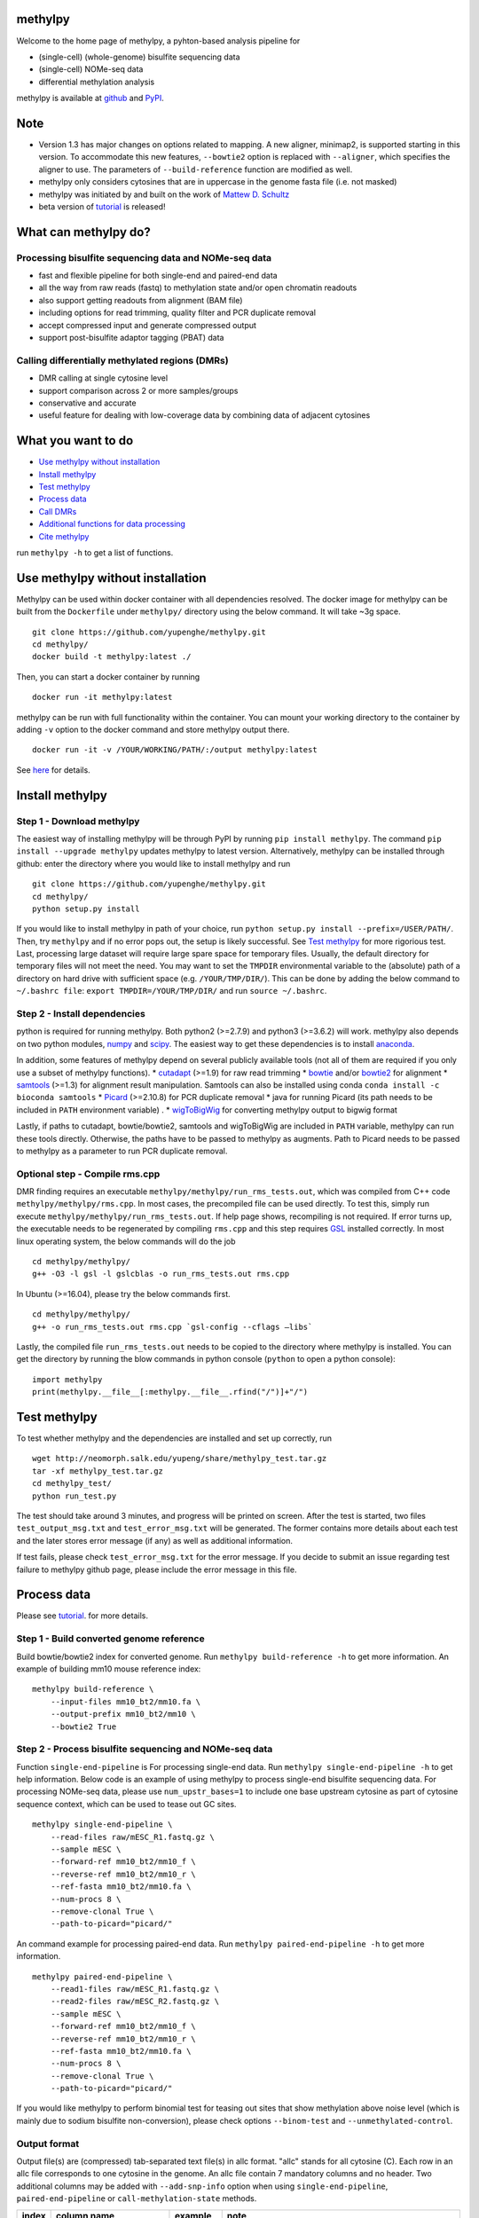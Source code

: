 methylpy
========

Welcome to the home page of methylpy, a pyhton-based analysis pipeline
for

-  (single-cell) (whole-genome) bisulfite sequencing data
-  (single-cell) NOMe-seq data
-  differential methylation analysis

methylpy is available at
`github <https://github.com/yupenghe/methylpy>`__ and
`PyPI <https://pypi.python.org/pypi/methylpy/>`__.

Note
====

-  Version 1.3 has major changes on options related to mapping. A new
   aligner, minimap2, is supported starting in this version. To
   accommodate this new features, ``--bowtie2`` option is replaced with
   ``--aligner``, which specifies the aligner to use. The parameters of
   ``--build-reference`` function are modified as well.
-  methylpy only considers cytosines that are in uppercase in the genome
   fasta file (i.e. not masked)
-  methylpy was initiated by and built on the work of `Mattew D.
   Schultz <https://github.com/schultzmattd>`__
-  beta version of
   `tutorial <https://github.com/yupenghe/methylpy/blob/methylpy/tutorial/tutorial.md>`__
   is released!

What can methylpy do?
=====================

Processing bisulfite sequencing data and NOMe-seq data
^^^^^^^^^^^^^^^^^^^^^^^^^^^^^^^^^^^^^^^^^^^^^^^^^^^^^^

-  fast and flexible pipeline for both single-end and paired-end data
-  all the way from raw reads (fastq) to methylation state and/or open
   chromatin readouts
-  also support getting readouts from alignment (BAM file)
-  including options for read trimming, quality filter and PCR duplicate
   removal
-  accept compressed input and generate compressed output
-  support post-bisulfite adaptor tagging (PBAT) data

Calling differentially methylated regions (DMRs)
^^^^^^^^^^^^^^^^^^^^^^^^^^^^^^^^^^^^^^^^^^^^^^^^

-  DMR calling at single cytosine level
-  support comparison across 2 or more samples/groups
-  conservative and accurate
-  useful feature for dealing with low-coverage data by combining data
   of adjacent cytosines

What you want to do
===================

-  `Use methylpy without
   installation <#use-methylpy-without-installation>`__
-  `Install methylpy <#install-methylpy>`__
-  `Test methylpy <#test-methylpy>`__
-  `Process data <#process-data>`__
-  `Call DMRs <#call-dmrs>`__
-  `Additional functions for data
   processing <#additional-functions-for-data-processing>`__
-  `Cite methylpy <#cite-methylpy>`__

run ``methylpy -h`` to get a list of functions.

Use methylpy without installation
=================================

Methylpy can be used within docker container with all dependencies
resolved. The docker image for methylpy can be built from the
``Dockerfile`` under ``methylpy/`` directory using the below command. It
will take ~3g space.

::

    git clone https://github.com/yupenghe/methylpy.git
    cd methylpy/
    docker build -t methylpy:latest ./

Then, you can start a docker container by running

::

    docker run -it methylpy:latest

methylpy can be run with full functionality within the container. You
can mount your working directory to the container by adding ``-v``
option to the docker command and store methylpy output there.

::

    docker run -it -v /YOUR/WORKING/PATH/:/output methylpy:latest

See `here <https://docs.docker.com/storage/volumes/>`__ for details.

Install methylpy
================

Step 1 - Download methylpy
^^^^^^^^^^^^^^^^^^^^^^^^^^

The easiest way of installing methylpy will be through PyPI by running
``pip install methylpy``. The command ``pip install --upgrade methylpy``
updates methylpy to latest version. Alternatively, methylpy can be
installed through github: enter the directory where you would like to
install methylpy and run

::

    git clone https://github.com/yupenghe/methylpy.git
    cd methylpy/
    python setup.py install

If you would like to install methylpy in path of your choice, run
``python setup.py install --prefix=/USER/PATH/``. Then, try ``methylpy``
and if no error pops out, the setup is likely successful. See `Test
methylpy <#test-methylpy>`__ for more rigorious test. Last, processing
large dataset will require large spare space for temporary files.
Usually, the default directory for temporary files will not meet the
need. You may want to set the ``TMPDIR`` environmental variable to the
(absolute) path of a directory on hard drive with sufficient space (e.g.
``/YOUR/TMP/DIR/``). This can be done by adding the below command to
``~/.bashrc file``: ``export TMPDIR=/YOUR/TMP/DIR/`` and run
``source ~/.bashrc``.

Step 2 - Install dependencies
^^^^^^^^^^^^^^^^^^^^^^^^^^^^^

python is required for running methylpy. Both python2 (>=2.7.9) and
python3 (>=3.6.2) will work. methylpy also depends on two python
modules, `numpy <http://www.numpy.org/>`__ and
`scipy <https://www.scipy.org/>`__. The easiest way to get these
dependencies is to install
`anaconda <https://www.anaconda.com/download/>`__.

In addition, some features of methylpy depend on several publicly
available tools (not all of them are required if you only use a subset
of methylpy functions). \*
`cutadapt <http://cutadapt.readthedocs.io/en/stable/installation.html>`__
(>=1.9) for raw read trimming \*
`bowtie <http://bowtie-bio.sourceforge.net/index.shtml>`__ and/or
`bowtie2 <http://bowtie-bio.sourceforge.net/bowtie2/index.shtml>`__ for
alignment \* `samtools <https://github.com/samtools/samtools>`__ (>=1.3)
for alignment result manipulation. Samtools can also be installed using
conda ``conda install -c bioconda samtools`` \*
`Picard <https://broadinstitute.github.io/picard/index.html>`__
(>=2.10.8) for PCR duplicate removal \* java for running Picard (its
path needs to be included in ``PATH`` environment variable) . \*
`wigToBigWig <http://hgdownload.soe.ucsc.edu/admin/exe/linux.x86_64/wigToBigWig>`__
for converting methylpy output to bigwig format

Lastly, if paths to cutadapt, bowtie/bowtie2, samtools and wigToBigWig
are included in ``PATH`` variable, methylpy can run these tools
directly. Otherwise, the paths have to be passed to methylpy as
augments. Path to Picard needs to be passed to methylpy as a parameter
to run PCR duplicate removal.

Optional step - Compile rms.cpp
^^^^^^^^^^^^^^^^^^^^^^^^^^^^^^^

DMR finding requires an executable
``methylpy/methylpy/run_rms_tests.out``, which was compiled from C++
code ``methylpy/methylpy/rms.cpp``. In most cases, the precompiled file
can be used directly. To test this, simply run execute
``methylpy/methylpy/run_rms_tests.out``. If help page shows, recompiling
is not required. If error turns up, the executable needs to be
regenerated by compiling ``rms.cpp`` and this step requires
`GSL <https://www.gnu.org/software/gsl/>`__ installed correctly. In most
linux operating system, the below commands will do the job

::

    cd methylpy/methylpy/
    g++ -O3 -l gsl -l gslcblas -o run_rms_tests.out rms.cpp

In Ubuntu (>=16.04), please try the below commands first.

::

    cd methylpy/methylpy/
    g++ -o run_rms_tests.out rms.cpp `gsl-config --cflags —libs`

Lastly, the compiled file ``run_rms_tests.out`` needs to be copied to
the directory where methylpy is installed. You can get the directory by
running the blow commands in python console (``python`` to open a python
console):

::

    import methylpy
    print(methylpy.__file__[:methylpy.__file__.rfind("/")]+"/")

Test methylpy
=============

To test whether methylpy and the dependencies are installed and set up
correctly, run

::

    wget http://neomorph.salk.edu/yupeng/share/methylpy_test.tar.gz
    tar -xf methylpy_test.tar.gz
    cd methylpy_test/
    python run_test.py

The test should take around 3 minutes, and progress will be printed on
screen. After the test is started, two files ``test_output_msg.txt`` and
``test_error_msg.txt`` will be generated. The former contains more
details about each test and the later stores error message (if any) as
well as additional information.

If test fails, please check ``test_error_msg.txt`` for the error
message. If you decide to submit an issue regarding test failure to
methylpy github page, please include the error message in this file.

Process data
============

Please see
`tutorial <https://github.com/yupenghe/methylpy/blob/methylpy/tutorial/tutorial.md>`__.
for more details.

Step 1 - Build converted genome reference
^^^^^^^^^^^^^^^^^^^^^^^^^^^^^^^^^^^^^^^^^

Build bowtie/bowtie2 index for converted genome. Run
``methylpy build-reference -h`` to get more information. An example of
building mm10 mouse reference index:

::

    methylpy build-reference \
        --input-files mm10_bt2/mm10.fa \
        --output-prefix mm10_bt2/mm10 \
        --bowtie2 True

Step 2 - Process bisulfite sequencing and NOMe-seq data
^^^^^^^^^^^^^^^^^^^^^^^^^^^^^^^^^^^^^^^^^^^^^^^^^^^^^^^

Function ``single-end-pipeline`` is For processing single-end data. Run
``methylpy single-end-pipeline -h`` to get help information. Below code
is an example of using methylpy to process single-end bisulfite
sequencing data. For processing NOMe-seq data, please use
``num_upstr_bases=1`` to include one base upstream cytosine as part of
cytosine sequence context, which can be used to tease out GC sites.

::

    methylpy single-end-pipeline \
        --read-files raw/mESC_R1.fastq.gz \
        --sample mESC \
        --forward-ref mm10_bt2/mm10_f \
        --reverse-ref mm10_bt2/mm10_r \
        --ref-fasta mm10_bt2/mm10.fa \
        --num-procs 8 \
        --remove-clonal True \
        --path-to-picard="picard/"

An command example for processing paired-end data. Run
``methylpy paired-end-pipeline -h`` to get more information.

::

    methylpy paired-end-pipeline \
        --read1-files raw/mESC_R1.fastq.gz \
        --read2-files raw/mESC_R2.fastq.gz \
        --sample mESC \
        --forward-ref mm10_bt2/mm10_f \
        --reverse-ref mm10_bt2/mm10_r \
        --ref-fasta mm10_bt2/mm10.fa \
        --num-procs 8 \
        --remove-clonal True \
        --path-to-picard="picard/"

If you would like methylpy to perform binomial test for teasing out
sites that show methylation above noise level (which is mainly due to
sodium bisulfite non-conversion), please check options ``--binom-test``
and ``--unmethylated-control``.

Output format
^^^^^^^^^^^^^

Output file(s) are (compressed) tab-separated text file(s) in allc
format. "allc" stands for all cytosine (C). Each row in an allc file
corresponds to one cytosine in the genome. An allc file contain 7
mandatory columns and no header. Two additional columns may be added
with ``--add-snp-info`` option when using ``single-end-pipeline``,
``paired-end-pipeline`` or ``call-methylation-state`` methods.

+---------+----------+----------+--------+
| index   | column   | example  | note   |
|         | name     |          |        |
+=========+==========+==========+========+
| 1       | chromoso | 12       | with   |
|         | me       |          | no     |
|         |          |          | "chr"  |
+---------+----------+----------+--------+
| 2       | position | 18283342 | 1-base |
|         |          |          | d      |
+---------+----------+----------+--------+
| 3       | strand   | +        | either |
|         |          |          | + or - |
+---------+----------+----------+--------+
| 4       | sequence | CGT      | can be |
|         | context  |          | more   |
|         |          |          | than 3 |
|         |          |          | bases  |
+---------+----------+----------+--------+
| 5       | mc       | 18       | count  |
|         |          |          | of     |
|         |          |          | reads  |
|         |          |          | suppor |
|         |          |          | ting   |
|         |          |          | methyl |
|         |          |          | ation  |
+---------+----------+----------+--------+
| 6       | cov      | 21       | read   |
|         |          |          | covera |
|         |          |          | ge     |
+---------+----------+----------+--------+
| 7       | methylat | 1        | indica |
|         | ed       |          | tor    |
|         |          |          | of     |
|         |          |          | signif |
|         |          |          | icant  |
|         |          |          | methyl |
|         |          |          | ation  |
|         |          |          | (1 if  |
|         |          |          | no     |
|         |          |          | test   |
|         |          |          | is     |
|         |          |          | perfor |
|         |          |          | med)   |
+---------+----------+----------+--------+
| 8       | (optiona | 3,2,3    | number |
|         | l)       |          | of     |
|         | num\_mat |          | match  |
|         | ches     |          | baseca |
|         |          |          | lls    |
|         |          |          | at     |
|         |          |          | contex |
|         |          |          | t      |
|         |          |          | nucleo |
|         |          |          | tides  |
+---------+----------+----------+--------+
| 9       | (optiona | 0,1,0    | number |
|         | l)       |          | of     |
|         | num\_mis |          | mismat |
|         | matches  |          | ches   |
|         |          |          | at     |
|         |          |          | contex |
|         |          |          | t      |
|         |          |          | nucleo |
|         |          |          | tides  |
+---------+----------+----------+--------+

Call DMRs
=========

This function will take a list of compressed/uncompressed allc files
(output files from methylpy pipeline) as input and look for DMRs. Help
information of this function is available via running
``methylpy DMRfind -h``.

Below is the code of an example of calling DMRs for CG methylation
between two samples, ``AD_HT`` and ``AD_IT`` on chromosome 1 through 5
using 8 processors.

::

    methylpy DMRfind \
        --allc-files allc/allc_AD_HT.tsv.gz allc/allc_AD_IT.tsv.gz \
        --samples AD_HT AD_IT \
        --mc-type "CGN" \
        --chroms 1 2 3 4 5 \
        --num-procs 8 \
        --output-prefix DMR_HT_IT

Please see
`tutorial <https://github.com/yupenghe/methylpy/blob/methylpy/tutorial/tutorial.md>`__
for details.

Additional functions for data processing
========================================

Extract cytosine methylation state from BAM file
^^^^^^^^^^^^^^^^^^^^^^^^^^^^^^^^^^^^^^^^^^^^^^^^

The ``call-methylation-state`` function allows users to get cytosine
methylation state (allc file) from alignment file (BAM file). It is part
of the data processing pipeline which is especially useful for getting
the allc file from alignment file from other methylation data pipelines
like bismark. Run ``methylpy call-methylation-state -h`` to get help
information. Below is an example of running this function. Please make
sure to remove ``--paired-end True`` or use ``--paired-end False`` for
BAM file from single-end data.

::

    methylpy call-methylation-state \
        --input-file mESC_processed_reads_no_clonal.bam \
        --paired-end True \
        --sample mESC \
        --ref-fasta mm10_bt2/mm10.fa \
        --num-procs 8

Get methylation level for genomic regions
^^^^^^^^^^^^^^^^^^^^^^^^^^^^^^^^^^^^^^^^^

Calculating methylation level of certain genomic regions can give an
estimate of the methylation abundance of these loci. This can be
achieved using the ``add-methylation-level`` function. See
``methylpy add-methylation-level -h`` for more details about the input
format and available options.

::

    methylpy add-methylation-level \
        --input-tsv-file DMR_AD_IT.tsv \
        --output-file DMR_AD_IT_with_level.tsv \
        --allc-files allc/allc_AD_HT_1.tsv.gz allc/allc_AD_HT_2.tsv.gz \
            allc/allc_AD_IT_1.tsv.gz allc/allc_AD_IT_2.tsv.gz \
        --samples AD_HT_1 AD_HT_2 AD_IT_1 AD_IT_2 \
        --mc-type CGN \
        --num-procs 4

Merge allc files
^^^^^^^^^^^^^^^^

The ``merge-allc`` function can merge multiple allc files into a single
allc file. It is useful when separate allc files are generated for
replicates of a tissue or cell type, and one wants to get a single allc
file for that tissue/cell type. See ``methylpy merge-allc -h`` for more
information.

::

    methylpy merge-allc \
        --allc-files allc/allc_AD_HT_1.tsv.gz allc/allc_AD_HT_2.tsv.gz \
        --output-file allc/allc_AD_HT.tsv.gz \
        --num-procs 1 \
        --compress-output True

Filter allc files
^^^^^^^^^^^^^^^^^

The ``filter-allc`` function is for filtering sites by cytosine context,
coverage etc. See ``methylpy filter-allc -h`` for more information.

::

    methylpy filter-allc \
        --allc-file allc/allc_AD_HT_1.tsv.gz \
        --output-file allc/allCG_AD_HT_1.tsv.gz \
        --mc-type CGN \
        --min-cov 2 \
        --compress-output True

Index allc files
^^^^^^^^^^^^^^^^

The ``index-allc`` function allows creating index file for each allc
file. The index file can be used for speeding up allc file reading
similar to the .fai file for .fasta file. See ``methylpy index-allc -h``
for more information.

::

    methylpy index-allc \
        --allc-files allc/allc_AD_HT_1.tsv.gz allc/allc_AD_HT_2.tsv.gz \
        --num-procs 2 \
        --no-reindex False

Convert allc file to bigwig format
^^^^^^^^^^^^^^^^^^^^^^^^^^^^^^^^^^

The ``allc-to-bigwig`` function generates bigwig file from allc file.
Methylation level will be calculated in equally divided non-overlapping
genomic bins and the output will be stored in a bigwig file. See
``methylpy allc-to-bigwig -h`` for more information.

::

    methylpy allc-to-bigwig \
        --allc-file results/allc_mESC.tsv.gz \
        --output-file results/allc_mESC.bw \
        --ref-fasta mm10_bt2/mm10.fa \
        --mc-type CGN \
        --bin-size 100  

Quality filter for bisulfite sequencing reads
^^^^^^^^^^^^^^^^^^^^^^^^^^^^^^^^^^^^^^^^^^^^^

Sometimes, we want to filter out reads that cannot be mapped confidently
or are likely from under-converted DNA fragments. This can be done using
the ``bam-quality-filter`` function. See
``methylpy bam-quality-filter -h`` for parameter inforamtion.

For example, below command can be used to filter out reads with less
than 30 MAPQ score (poor alignment) and with mCH level greater than 0.7
(under-conversion) if the reads contain enough (at least 3) CH sites.

::

    methylpy bam-quality-filter \
        --input-file mESC_processed_reads_no_clonal.bam \
        --output-file mESC_processed_reads_no_clonal.filtered.bam \
        --ref-fasta mm10_bt2/mm10.fa \
        --min-mapq 30 \
        --min-num-ch 3 \
        --max-mch-level 0.7 \
        --buffer-line-number 100

Reidentify DMRs from existing result
^^^^^^^^^^^^^^^^^^^^^^^^^^^^^^^^^^^^

methylpy is able to reidentify-DMR based on the result of previous
DMRfind run. This function is especially useful in picking out DMRs
across a subset of categories and/or with different filters. See
``methylpy reidentify-DMR -h`` for details about the options.

::

    methylpy reidentify-DMR \
        --input-rms-file results/DMR_P0_FBvsHT_rms_results.tsv.gz \
        --output-file results/DMR_P0_FBvsHT_rms_results_recollapsed.tsv \
        --collapse-samples P0_FB_1 P0_FB_2 P0_HT_1 P0_HT_2 \
        --sample-category P0_FB P0_FB P0_HT P0_HT \
        --min-cluster 2

Cite methylpy
=============

If you use methylpy, please cite >Matthew D. Schultz, Yupeng He, John
W.Whitaker, Manoj Hariharan, Eran A. Mukamel, Danny Leung, Nisha
Rajagopal, Joseph R. Nery, Mark A. Urich, Huaming Chen, Shin Lin, Yiing
Lin, Bing Ren, Terrence J. Sejnowski, Wei Wang, Joseph R. Ecker. Human
Body Epigenome Maps Reveal Noncanonical DNA Methylation Variation.
Nature. 523(7559):212-216, 2015 Jul.
